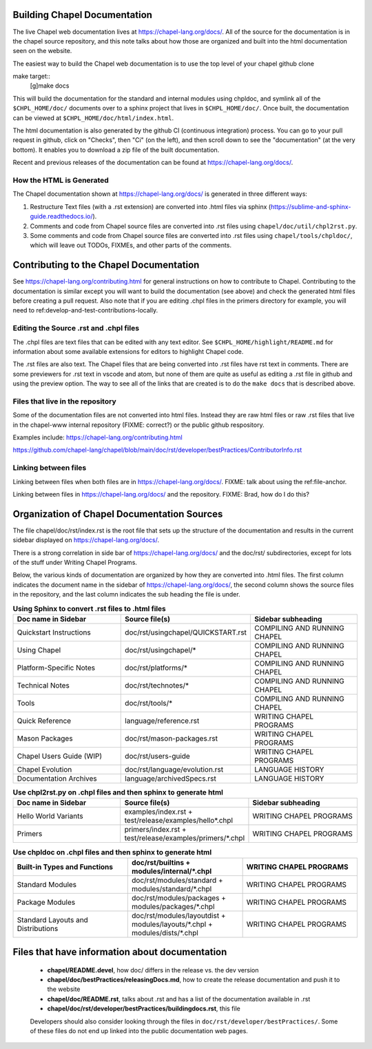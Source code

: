 .. _readme-buildingdocs:

=============================
Building Chapel Documentation
=============================
The live Chapel web documentation lives at https://chapel-lang.org/docs/.
All of the source for the documentation is in the chapel source repository, and
this note talks about how those are organized and built into the html documentation
seen on the website.

The easiest way to build the Chapel web documentation is to use the top level
of your chapel github clone

make target::
   [g]make docs

This will build the documentation for the standard and internal modules using
chpldoc, and symlink all of the ``$CHPL_HOME/doc/`` documents over to
a sphinx project that lives in ``$CHPL_HOME/doc/``. Once built,
the documentation can be viewed at ``$CHPL_HOME/doc/html/index.html``.

The html documentation is also generated by the github CI (continuous integration)
process.  You can go to your pull request in github, click on "Checks",
then "Ci" (on the left), and then scroll down to see the "documentation"
(at the very bottom).  It enables you to download a zip file of the built
documentation.

Recent and previous releases of the documentation can be found at
https://chapel-lang.org/docs/.


How the HTML is Generated
=========================

The Chapel documentation shown at https://chapel-lang.org/docs/ is generated
in three different ways:

#.  Restructure Text files (with a .rst extension) are converted into .html
    files via sphinx (https://sublime-and-sphinx-guide.readthedocs.io/).
#.  Comments and code from Chapel source files are converted into .rst files
    using ``chapel/doc/util/chpl2rst.py``.
#.  Some comments and code from Chapel source files are converted into .rst
    files using ``chapel/tools/chpldoc/``, which will leave out TODOs,
    FIXMEs, and other parts of the comments.

========================================
Contributing to the Chapel Documentation
========================================

See https://chapel-lang.org/contributing.html for general instructions on how
to contribute to Chapel.  Contributing to the documentation is similar except
you will want to build the documentation (see above) and check the generated
html files before creating a pull request.  Also note that if you are editing
.chpl files in the primers directory for example, you will need to 
ref:develop-and-test-contributions-locally.


Editing the Source .rst and .chpl files
=======================================

The .chpl files are text files that can be edited with any text editor.
See ``$CHPL_HOME/highlight/README.md`` for information about some available 
extensions for editors to highlight Chapel code.

The .rst files are also text.  The Chapel files that are being converted into .rst
files have rst text in comments.  There are some previewers for .rst text in 
vscode and atom, but none of them are quite as useful as editing a .rst file
in github and using the preview option.  The way to see all of the links that
are created is to do the ``make docs`` that is described above.


Files that live in the repository
=======================================
Some of the documentation files are not converted into html files.  Instead
they are raw html files or raw .rst files that live in the chapel-www internal
repository (FIXME: correct?) or the public github respository.

Examples include:
https://chapel-lang.org/contributing.html

https://github.com/chapel-lang/chapel/blob/main/doc/rst/developer/bestPractices/ContributorInfo.rst



Linking between files
=======================================
Linking between files when both files are in https://chapel-lang.org/docs/.
FIXME: talk about using the ref:file-anchor.

Linking between files in https://chapel-lang.org/docs/ and 
the repository.
FIXME: Brad, how do I do this?

============================================
Organization of Chapel Documentation Sources
============================================

The file chapel/doc/rst/index.rst is the root file that sets up the
structure of the documentation and results in the current sidebar
displayed on https://chapel-lang.org/docs/.


There is a strong correlation in side bar of
https://chapel-lang.org/docs/ and the doc/rst/ subdirectories,
except for lots of the stuff under Writing Chapel Programs.

Below, the various kinds of documentation are organized by how they are 
converted into .html files.  The first column indicates the document name
in the sidebar of https://chapel-lang.org/docs/, the second column shows
the source files in the repository, and the last column indicates the sub
heading the file is under.

.. list-table:: **Using Sphinx to convert .rst files to .html files**
   :widths: 100 100 100
   :header-rows: 1

   * - Doc name in Sidebar
     - Source file(s)
     - Sidebar subheading
   * - Quickstart Instructions
     - doc/rst/usingchapel/QUICKSTART.rst
     - COMPILING AND RUNNING CHAPEL
   * - Using Chapel
     - doc/rst/usingchapel/*
     - COMPILING AND RUNNING CHAPEL
   * - Platform-Specific Notes
     - doc/rst/platforms/*
     - COMPILING AND RUNNING CHAPEL
   * - Technical Notes
     - doc/rst/technotes/*
     - COMPILING AND RUNNING CHAPEL
   * - Tools
     - doc/rst/tools/*
     - COMPILING AND RUNNING CHAPEL
   * - Quick Reference
     - language/reference.rst
     - WRITING CHAPEL PROGRAMS
   * - Mason Packages
     - doc/rst/mason-packages.rst
     - WRITING CHAPEL PROGRAMS
   * - Chapel Users Guide (WIP)
     - doc/rst/users-guide
     - WRITING CHAPEL PROGRAMS
   * - Chapel Evolution
     - doc/rst/language/evolution.rst
     - LANGUAGE HISTORY
   * - Documentation Archives
     - language/archivedSpecs.rst
     - LANGUAGE HISTORY


.. list-table:: **Use chpl2rst.py on .chpl files and then sphinx to generate html**
   :widths: 100 100 100
   :header-rows: 1

   * - Doc name in Sidebar
     - Source file(s)
     - Sidebar subheading
   * - Hello World Variants
     - examples/index.rst + test/release/examples/hello*.chpl
     - WRITING CHAPEL PROGRAMS
   * - Primers
     - primers/index.rst + test/release/examples/primers/\*.chpl
     - WRITING CHAPEL PROGRAMS



.. list-table:: **Use chpldoc on .chpl files and then sphinx to generate html**
   :widths: 100 100 100
   :header-rows: 1

   * - Built-in Types and Functions
     - doc/rst/builtins + modules/internal/\*.chpl
     - WRITING CHAPEL PROGRAMS
   * - Standard Modules
     - doc/rst/modules/standard + modules/standard/\*.chpl
     - WRITING CHAPEL PROGRAMS
   * - Package Modules
     - doc/rst/modules/packages + modules/packages/\*.chpl
     - WRITING CHAPEL PROGRAMS
   * - Standard Layouts and Distributions
     - doc/rst/modules/layoutdist + modules/layouts/\*.chpl + modules/dists/\*.chpl
     - WRITING CHAPEL PROGRAMS


===============================================
Files that have information about documentation
===============================================

 - **chapel/README.devel**, how doc/ differs in the release vs. the dev version
 - **chapel/doc/bestPractices/releasingDocs.md**, how to create the release documentation
   and push it to the website
 - **chapel/doc/README.rst**, talks about .rst and has a list of the documentation
   available in .rst
 - **chapel/doc/rst/developer/bestPractices/buildingdocs.rst**, this file
 
 Developers should also consider looking through the files in ``doc/rst/developer/bestPractices/``.
 Some of these files do not end up linked into the public documentation web pages.
 


